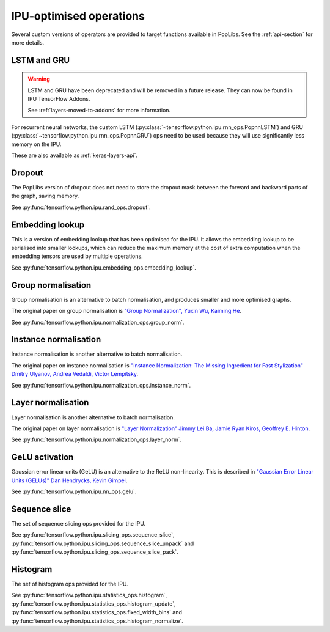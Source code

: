 IPU-optimised operations
------------------------

Several custom versions of operators are provided to target functions
available in PopLibs. See the :ref:`api-section` for more details.

LSTM and GRU
~~~~~~~~~~~~

.. warning::

  LSTM and GRU have been deprecated and will be removed in a future release.
  They can now be found in IPU TensorFlow Addons.

  See :ref:`layers-moved-to-addons` for more information.

For recurrent neural networks, the custom LSTM
(:py:class:`~tensorflow.python.ipu.rnn_ops.PopnnLSTM`) and GRU
(:py:class:`~tensorflow.python.ipu.rnn_ops.PopnnGRU`) ops need to be used
because they will use significantly less memory on the IPU.

These are also available as :ref:`keras-layers-api`.

Dropout
~~~~~~~

The PopLibs version of dropout does not need to store the dropout mask
between the forward and backward parts of the graph, saving memory.

See :py:func:`tensorflow.python.ipu.rand_ops.dropout`.

Embedding lookup
~~~~~~~~~~~~~~~~

This is a version of embedding lookup that has been optimised for the IPU.
It allows the embedding lookup to be serialised into smaller lookups, which can
reduce the maximum memory at the cost of extra computation when the embedding
tensors are used by multiple operations.

See :py:func:`tensorflow.python.ipu.embedding_ops.embedding_lookup`.

Group normalisation
~~~~~~~~~~~~~~~~~~~

Group normalisation is an alternative to batch normalisation, and produces
smaller and more optimised graphs.

The original paper on group normalisation is
`"Group Normalization", Yuxin Wu, Kaiming He <https://arxiv.org/abs/1803.08494>`_.

See :py:func:`tensorflow.python.ipu.normalization_ops.group_norm`.

Instance normalisation
~~~~~~~~~~~~~~~~~~~~~~

Instance normalisation is another alternative to batch normalisation.

The original paper on instance normalisation is
`"Instance Normalization: The Missing Ingredient for Fast Stylization"
Dmitry Ulyanov, Andrea Vedaldi, Victor Lempitsky
<https://arxiv.org/abs/1607.08022>`_.

See :py:func:`tensorflow.python.ipu.normalization_ops.instance_norm`.

Layer normalisation
~~~~~~~~~~~~~~~~~~~

Layer normalisation is another alternative to batch normalisation.

The original paper on layer normalisation is
`"Layer Normalization" Jimmy Lei Ba, Jamie Ryan Kiros, Geoffrey E. Hinton
<https://arxiv.org/abs/1607.06450>`_.

See :py:func:`tensorflow.python.ipu.normalization_ops.layer_norm`.

GeLU activation
~~~~~~~~~~~~~~~

Gaussian error linear units (GeLU) is an alternative to the ReLU non-linearity.
This is described in `"Gaussian Error Linear Units (GELUs)" Dan Hendrycks, Kevin
Gimpel <https://arxiv.org/abs/1606.08415>`_.

See :py:func:`tensorflow.python.ipu.nn_ops.gelu`.

Sequence slice
~~~~~~~~~~~~~~

The set of sequence slicing ops provided for the IPU.

See :py:func:`tensorflow.python.ipu.slicing_ops.sequence_slice`,
:py:func:`tensorflow.python.ipu.slicing_ops.sequence_slice_unpack` and
:py:func:`tensorflow.python.ipu.slicing_ops.sequence_slice_pack`.

Histogram
~~~~~~~~~~~~~~

The set of histogram ops provided for the IPU.

See :py:func:`tensorflow.python.ipu.statistics_ops.histogram`,
:py:func:`tensorflow.python.ipu.statistics_ops.histogram_update`,
:py:func:`tensorflow.python.ipu.statistics_ops.fixed_width_bins` and
:py:func:`tensorflow.python.ipu.statistics_ops.histogram_normalize`.
